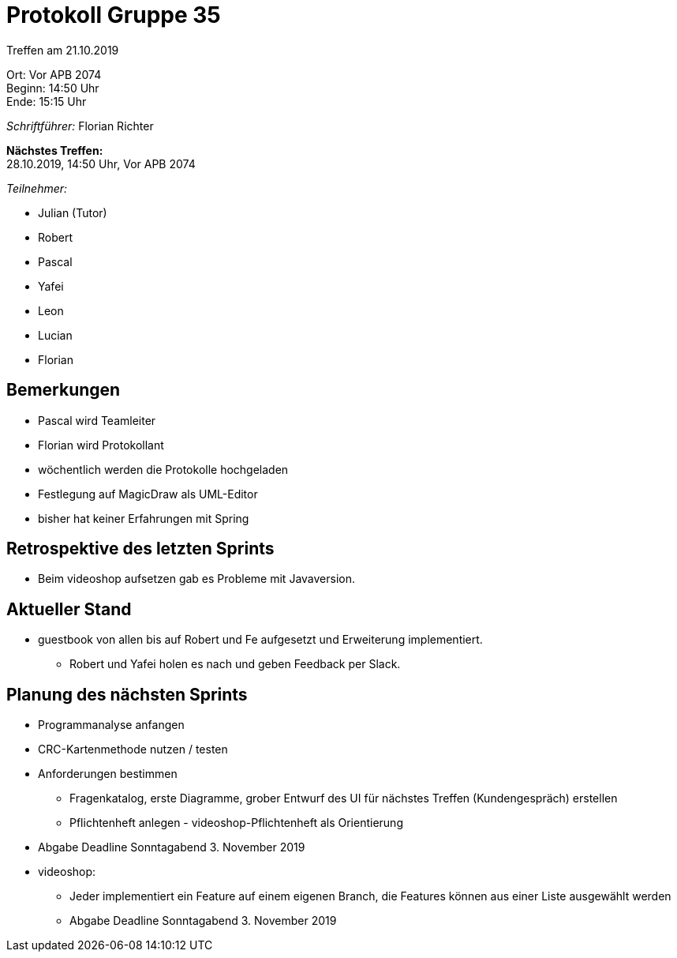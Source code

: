 = Protokoll Gruppe 35

Treffen am 21.10.2019

Ort:      Vor APB 2074 +
Beginn:   14:50 Uhr +
Ende:     15:15 Uhr 

__Schriftführer:__
Florian Richter +

*Nächstes Treffen:* +
28.10.2019, 14:50 Uhr, Vor APB 2074

__Teilnehmer:__

- Julian (Tutor)
- Robert
- Pascal
- Yafei
- Leon
- Lucian
- Florian

== Bemerkungen
- Pascal wird Teamleiter
- Florian wird Protokollant
- wöchentlich werden die Protokolle hochgeladen
- Festlegung auf MagicDraw als UML-Editor
- bisher hat keiner Erfahrungen mit Spring

== Retrospektive des letzten Sprints
* Beim videoshop aufsetzen gab es Probleme mit Javaversion.

== Aktueller Stand
* guestbook von allen bis auf Robert und Fe aufgesetzt und Erweiterung implementiert.
** Robert und Yafei holen es nach und geben Feedback per Slack.


== Planung des nächsten Sprints

* Programmanalyse anfangen
* CRC-Kartenmethode nutzen / testen
* Anforderungen bestimmen
** Fragenkatalog, erste Diagramme, grober Entwurf des UI für nächstes Treffen (Kundengespräch) erstellen
** Pflichtenheft anlegen - videoshop-Pflichtenheft als Orientierung
* Abgabe Deadline Sonntagabend 3. November 2019

// -

* videoshop:
** Jeder implementiert ein Feature auf einem eigenen Branch, die Features können aus einer Liste ausgewählt werden
** Abgabe Deadline Sonntagabend 3. November 2019
